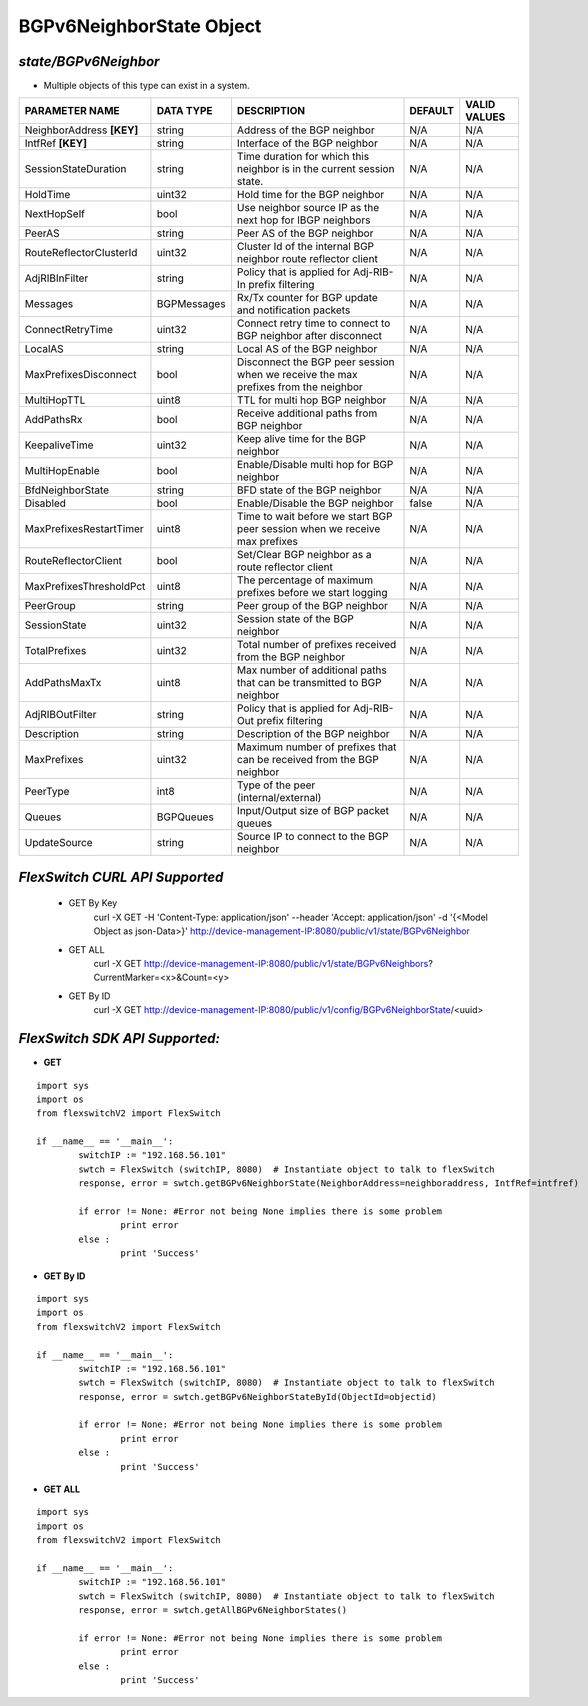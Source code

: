 BGPv6NeighborState Object
=============================================================

*state/BGPv6Neighbor*
------------------------------------

- Multiple objects of this type can exist in a system.

+---------------------------+---------------+--------------------------------+-------------+------------------+
|    **PARAMETER NAME**     | **DATA TYPE** |        **DESCRIPTION**         | **DEFAULT** | **VALID VALUES** |
+---------------------------+---------------+--------------------------------+-------------+------------------+
| NeighborAddress **[KEY]** | string        | Address of the BGP neighbor    | N/A         | N/A              |
+---------------------------+---------------+--------------------------------+-------------+------------------+
| IntfRef **[KEY]**         | string        | Interface of the BGP neighbor  | N/A         | N/A              |
+---------------------------+---------------+--------------------------------+-------------+------------------+
| SessionStateDuration      | string        | Time duration for which this   | N/A         | N/A              |
|                           |               | neighbor is in the current     |             |                  |
|                           |               | session state.                 |             |                  |
+---------------------------+---------------+--------------------------------+-------------+------------------+
| HoldTime                  | uint32        | Hold time for the BGP neighbor | N/A         | N/A              |
+---------------------------+---------------+--------------------------------+-------------+------------------+
| NextHopSelf               | bool          | Use neighbor source IP as the  | N/A         | N/A              |
|                           |               | next hop for IBGP neighbors    |             |                  |
+---------------------------+---------------+--------------------------------+-------------+------------------+
| PeerAS                    | string        | Peer AS of the BGP neighbor    | N/A         | N/A              |
+---------------------------+---------------+--------------------------------+-------------+------------------+
| RouteReflectorClusterId   | uint32        | Cluster Id of the internal     | N/A         | N/A              |
|                           |               | BGP neighbor route reflector   |             |                  |
|                           |               | client                         |             |                  |
+---------------------------+---------------+--------------------------------+-------------+------------------+
| AdjRIBInFilter            | string        | Policy that is applied for     | N/A         | N/A              |
|                           |               | Adj-RIB-In prefix filtering    |             |                  |
+---------------------------+---------------+--------------------------------+-------------+------------------+
| Messages                  | BGPMessages   | Rx/Tx counter for BGP update   | N/A         | N/A              |
|                           |               | and notification packets       |             |                  |
+---------------------------+---------------+--------------------------------+-------------+------------------+
| ConnectRetryTime          | uint32        | Connect retry time to          | N/A         | N/A              |
|                           |               | connect to BGP neighbor after  |             |                  |
|                           |               | disconnect                     |             |                  |
+---------------------------+---------------+--------------------------------+-------------+------------------+
| LocalAS                   | string        | Local AS of the BGP neighbor   | N/A         | N/A              |
+---------------------------+---------------+--------------------------------+-------------+------------------+
| MaxPrefixesDisconnect     | bool          | Disconnect the BGP peer        | N/A         | N/A              |
|                           |               | session when we receive the    |             |                  |
|                           |               | max prefixes from the neighbor |             |                  |
+---------------------------+---------------+--------------------------------+-------------+------------------+
| MultiHopTTL               | uint8         | TTL for multi hop BGP neighbor | N/A         | N/A              |
+---------------------------+---------------+--------------------------------+-------------+------------------+
| AddPathsRx                | bool          | Receive additional paths from  | N/A         | N/A              |
|                           |               | BGP neighbor                   |             |                  |
+---------------------------+---------------+--------------------------------+-------------+------------------+
| KeepaliveTime             | uint32        | Keep alive time for the BGP    | N/A         | N/A              |
|                           |               | neighbor                       |             |                  |
+---------------------------+---------------+--------------------------------+-------------+------------------+
| MultiHopEnable            | bool          | Enable/Disable multi hop for   | N/A         | N/A              |
|                           |               | BGP neighbor                   |             |                  |
+---------------------------+---------------+--------------------------------+-------------+------------------+
| BfdNeighborState          | string        | BFD state of the BGP neighbor  | N/A         | N/A              |
+---------------------------+---------------+--------------------------------+-------------+------------------+
| Disabled                  | bool          | Enable/Disable the BGP         | false       | N/A              |
|                           |               | neighbor                       |             |                  |
+---------------------------+---------------+--------------------------------+-------------+------------------+
| MaxPrefixesRestartTimer   | uint8         | Time to wait before we start   | N/A         | N/A              |
|                           |               | BGP peer session when we       |             |                  |
|                           |               | receive max prefixes           |             |                  |
+---------------------------+---------------+--------------------------------+-------------+------------------+
| RouteReflectorClient      | bool          | Set/Clear BGP neighbor as a    | N/A         | N/A              |
|                           |               | route reflector client         |             |                  |
+---------------------------+---------------+--------------------------------+-------------+------------------+
| MaxPrefixesThresholdPct   | uint8         | The percentage of maximum      | N/A         | N/A              |
|                           |               | prefixes before we start       |             |                  |
|                           |               | logging                        |             |                  |
+---------------------------+---------------+--------------------------------+-------------+------------------+
| PeerGroup                 | string        | Peer group of the BGP neighbor | N/A         | N/A              |
+---------------------------+---------------+--------------------------------+-------------+------------------+
| SessionState              | uint32        | Session state of the BGP       | N/A         | N/A              |
|                           |               | neighbor                       |             |                  |
+---------------------------+---------------+--------------------------------+-------------+------------------+
| TotalPrefixes             | uint32        | Total number of prefixes       | N/A         | N/A              |
|                           |               | received from the BGP neighbor |             |                  |
+---------------------------+---------------+--------------------------------+-------------+------------------+
| AddPathsMaxTx             | uint8         | Max number of additional paths | N/A         | N/A              |
|                           |               | that can be transmitted to BGP |             |                  |
|                           |               | neighbor                       |             |                  |
+---------------------------+---------------+--------------------------------+-------------+------------------+
| AdjRIBOutFilter           | string        | Policy that is applied for     | N/A         | N/A              |
|                           |               | Adj-RIB-Out prefix filtering   |             |                  |
+---------------------------+---------------+--------------------------------+-------------+------------------+
| Description               | string        | Description of the BGP         | N/A         | N/A              |
|                           |               | neighbor                       |             |                  |
+---------------------------+---------------+--------------------------------+-------------+------------------+
| MaxPrefixes               | uint32        | Maximum number of prefixes     | N/A         | N/A              |
|                           |               | that can be received from the  |             |                  |
|                           |               | BGP neighbor                   |             |                  |
+---------------------------+---------------+--------------------------------+-------------+------------------+
| PeerType                  | int8          | Type of the peer               | N/A         | N/A              |
|                           |               | (internal/external)            |             |                  |
+---------------------------+---------------+--------------------------------+-------------+------------------+
| Queues                    | BGPQueues     | Input/Output size of BGP       | N/A         | N/A              |
|                           |               | packet queues                  |             |                  |
+---------------------------+---------------+--------------------------------+-------------+------------------+
| UpdateSource              | string        | Source IP to connect to the    | N/A         | N/A              |
|                           |               | BGP neighbor                   |             |                  |
+---------------------------+---------------+--------------------------------+-------------+------------------+



*FlexSwitch CURL API Supported*
------------------------------------

	- GET By Key
		 curl -X GET -H 'Content-Type: application/json' --header 'Accept: application/json' -d '{<Model Object as json-Data>}' http://device-management-IP:8080/public/v1/state/BGPv6Neighbor
	- GET ALL
		 curl -X GET http://device-management-IP:8080/public/v1/state/BGPv6Neighbors?CurrentMarker=<x>&Count=<y>
	- GET By ID
		 curl -X GET http://device-management-IP:8080/public/v1/config/BGPv6NeighborState/<uuid>


*FlexSwitch SDK API Supported:*
------------------------------------



- **GET**


::

	import sys
	import os
	from flexswitchV2 import FlexSwitch

	if __name__ == '__main__':
		switchIP := "192.168.56.101"
		swtch = FlexSwitch (switchIP, 8080)  # Instantiate object to talk to flexSwitch
		response, error = swtch.getBGPv6NeighborState(NeighborAddress=neighboraddress, IntfRef=intfref)

		if error != None: #Error not being None implies there is some problem
			print error
		else :
			print 'Success'


- **GET By ID**


::

	import sys
	import os
	from flexswitchV2 import FlexSwitch

	if __name__ == '__main__':
		switchIP := "192.168.56.101"
		swtch = FlexSwitch (switchIP, 8080)  # Instantiate object to talk to flexSwitch
		response, error = swtch.getBGPv6NeighborStateById(ObjectId=objectid)

		if error != None: #Error not being None implies there is some problem
			print error
		else :
			print 'Success'




- **GET ALL**


::

	import sys
	import os
	from flexswitchV2 import FlexSwitch

	if __name__ == '__main__':
		switchIP := "192.168.56.101"
		swtch = FlexSwitch (switchIP, 8080)  # Instantiate object to talk to flexSwitch
		response, error = swtch.getAllBGPv6NeighborStates()

		if error != None: #Error not being None implies there is some problem
			print error
		else :
			print 'Success'



